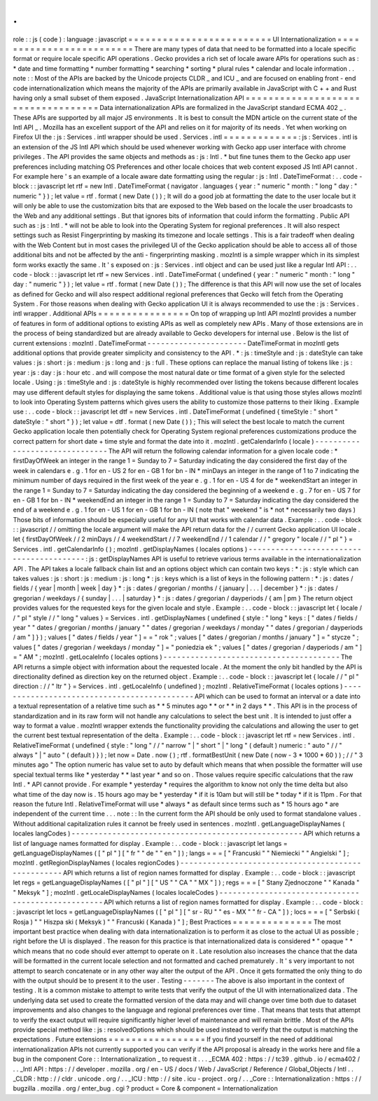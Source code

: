 .
.
role
:
:
js
(
code
)
:
language
:
javascript
=
=
=
=
=
=
=
=
=
=
=
=
=
=
=
=
=
=
=
=
=
=
=
=
=
UI
Internationalization
=
=
=
=
=
=
=
=
=
=
=
=
=
=
=
=
=
=
=
=
=
=
=
=
=
There
are
many
types
of
data
that
need
to
be
formatted
into
a
locale
specific
format
or
require
locale
specific
API
operations
.
Gecko
provides
a
rich
set
of
locale
aware
APIs
for
operations
such
as
:
*
date
and
time
formatting
*
number
formatting
*
searching
*
sorting
*
plural
rules
*
calendar
and
locale
information
.
.
note
:
:
Most
of
the
APIs
are
backed
by
the
Unicode
projects
CLDR
_
and
ICU
_
and
are
focused
on
enabling
front
-
end
code
internationalization
which
means
the
majority
of
the
APIs
are
primarily
available
in
JavaScript
with
C
+
+
and
Rust
having
only
a
small
subset
of
them
exposed
.
JavaScript
Internationalization
API
=
=
=
=
=
=
=
=
=
=
=
=
=
=
=
=
=
=
=
=
=
=
=
=
=
=
=
=
=
=
=
=
=
=
=
Data
internationalization
APIs
are
formalized
in
the
JavaScript
standard
ECMA
402
_
.
These
APIs
are
supported
by
all
major
JS
environments
.
It
is
best
to
consult
the
MDN
article
on
the
current
state
of
the
Intl
API
_
.
Mozilla
has
an
excellent
support
of
the
API
and
relies
on
it
for
majority
of
its
needs
.
Yet
when
working
on
Firefox
UI
the
:
js
:
Services
.
intl
wrapper
should
be
used
.
Services
.
intl
=
=
=
=
=
=
=
=
=
=
=
=
=
:
js
:
Services
.
intl
is
an
extension
of
the
JS
Intl
API
which
should
be
used
whenever
working
with
Gecko
app
user
interface
with
chrome
privileges
.
The
API
provides
the
same
objects
and
methods
as
:
js
:
Intl
.
*
but
fine
tunes
them
to
the
Gecko
app
user
preferences
including
matching
OS
Preferences
and
other
locale
choices
that
web
content
exposed
JS
Intl
API
cannot
.
For
example
here
'
s
an
example
of
a
locale
aware
date
formatting
using
the
regular
:
js
:
Intl
.
DateTimeFormat
:
.
.
code
-
block
:
:
javascript
let
rtf
=
new
Intl
.
DateTimeFormat
(
navigator
.
languages
{
year
:
"
numeric
"
month
:
"
long
"
day
:
"
numeric
"
}
)
;
let
value
=
rtf
.
format
(
new
Date
(
)
)
;
It
will
do
a
good
job
at
formatting
the
date
to
the
user
locale
but
it
will
only
be
able
to
use
the
customization
bits
that
are
exposed
to
the
Web
based
on
the
locale
the
user
broadcasts
to
the
Web
and
any
additional
settings
.
But
that
ignores
bits
of
information
that
could
inform
the
formatting
.
Public
API
such
as
:
js
:
Intl
.
*
will
not
be
able
to
look
into
the
Operating
System
for
regional
preferences
.
It
will
also
respect
settings
such
as
Resist
Fingerprinting
by
masking
its
timezone
and
locale
settings
.
This
is
a
fair
tradeoff
when
dealing
with
the
Web
Content
but
in
most
cases
the
privileged
UI
of
the
Gecko
application
should
be
able
to
access
all
of
those
additional
bits
and
not
be
affected
by
the
anti
-
fingerprinting
masking
.
mozIntl
is
a
simple
wrapper
which
in
its
simplest
form
works
exactly
the
same
.
It
'
s
exposed
on
:
js
:
Services
.
intl
object
and
can
be
used
just
like
a
regular
Intl
API
:
.
.
code
-
block
:
:
javascript
let
rtf
=
new
Services
.
intl
.
DateTimeFormat
(
undefined
{
year
:
"
numeric
"
month
:
"
long
"
day
:
"
numeric
"
}
)
;
let
value
=
rtf
.
format
(
new
Date
(
)
)
;
The
difference
is
that
this
API
will
now
use
the
set
of
locales
as
defined
for
Gecko
and
will
also
respect
additional
regional
preferences
that
Gecko
will
fetch
from
the
Operating
System
.
For
those
reasons
when
dealing
with
Gecko
application
UI
it
is
always
recommended
to
use
the
:
js
:
Services
.
intl
wrapper
.
Additional
APIs
=
=
=
=
=
=
=
=
=
=
=
=
=
=
=
=
On
top
of
wrapping
up
Intl
API
mozIntl
provides
a
number
of
features
in
form
of
additional
options
to
existing
APIs
as
well
as
completely
new
APIs
.
Many
of
those
extensions
are
in
the
process
of
being
standardized
but
are
already
available
to
Gecko
developers
for
internal
use
.
Below
is
the
list
of
current
extensions
:
mozIntl
.
DateTimeFormat
-
-
-
-
-
-
-
-
-
-
-
-
-
-
-
-
-
-
-
-
-
-
DateTimeFormat
in
mozIntl
gets
additional
options
that
provide
greater
simplicity
and
consistency
to
the
API
.
*
:
js
:
timeStyle
and
:
js
:
dateStyle
can
take
values
:
js
:
short
:
js
:
medium
:
js
:
long
and
:
js
:
full
.
These
options
can
replace
the
manual
listing
of
tokens
like
:
js
:
year
:
js
:
day
:
js
:
hour
etc
.
and
will
compose
the
most
natural
date
or
time
format
of
a
given
style
for
the
selected
locale
.
Using
:
js
:
timeStyle
and
:
js
:
dateStyle
is
highly
recommended
over
listing
the
tokens
because
different
locales
may
use
different
default
styles
for
displaying
the
same
tokens
.
Additional
value
is
that
using
those
styles
allows
mozIntl
to
look
into
Operating
System
patterns
which
gives
users
the
ability
to
customize
those
patterns
to
their
liking
.
Example
use
:
.
.
code
-
block
:
:
javascript
let
dtf
=
new
Services
.
intl
.
DateTimeFormat
(
undefined
{
timeStyle
:
"
short
"
dateStyle
:
"
short
"
}
)
;
let
value
=
dtf
.
format
(
new
Date
(
)
)
;
This
will
select
the
best
locale
to
match
the
current
Gecko
application
locale
then
potentially
check
for
Operating
System
regional
preferences
customizations
produce
the
correct
pattern
for
short
date
+
time
style
and
format
the
date
into
it
.
mozIntl
.
getCalendarInfo
(
locale
)
-
-
-
-
-
-
-
-
-
-
-
-
-
-
-
-
-
-
-
-
-
-
-
-
-
-
-
-
-
-
-
The
API
will
return
the
following
calendar
information
for
a
given
locale
code
:
*
firstDayOfWeek
an
integer
in
the
range
1
=
Sunday
to
7
=
Saturday
indicating
the
day
considered
the
first
day
of
the
week
in
calendars
e
.
g
.
1
for
en
-
US
2
for
en
-
GB
1
for
bn
-
IN
*
minDays
an
integer
in
the
range
of
1
to
7
indicating
the
minimum
number
of
days
required
in
the
first
week
of
the
year
e
.
g
.
1
for
en
-
US
4
for
de
*
weekendStart
an
integer
in
the
range
1
=
Sunday
to
7
=
Saturday
indicating
the
day
considered
the
beginning
of
a
weekend
e
.
g
.
7
for
en
-
US
7
for
en
-
GB
1
for
bn
-
IN
*
weekendEnd
an
integer
in
the
range
1
=
Sunday
to
7
=
Saturday
indicating
the
day
considered
the
end
of
a
weekend
e
.
g
.
1
for
en
-
US
1
for
en
-
GB
1
for
bn
-
IN
(
note
that
"
weekend
"
is
*
not
*
necessarily
two
days
)
Those
bits
of
information
should
be
especially
useful
for
any
UI
that
works
with
calendar
data
.
Example
:
.
.
code
-
block
:
:
javascript
/
/
omitting
the
locale
argument
will
make
the
API
return
data
for
the
/
/
current
Gecko
application
UI
locale
.
let
{
firstDayOfWeek
/
/
2
minDays
/
/
4
weekendStart
/
/
7
weekendEnd
/
/
1
calendar
/
/
"
gregory
"
locale
/
/
"
pl
"
}
=
Services
.
intl
.
getCalendarInfo
(
)
;
mozIntl
.
getDisplayNames
(
locales
options
)
-
-
-
-
-
-
-
-
-
-
-
-
-
-
-
-
-
-
-
-
-
-
-
-
-
-
-
-
-
-
-
-
-
-
-
-
-
-
-
-
-
:
js
:
getDisplayNames
API
is
useful
to
retrieve
various
terms
available
in
the
internationalization
API
.
The
API
takes
a
locale
fallback
chain
list
and
an
options
object
which
can
contain
two
keys
:
*
:
js
:
style
which
can
takes
values
:
js
:
short
:
js
:
medium
:
js
:
long
*
:
js
:
keys
which
is
a
list
of
keys
in
the
following
pattern
:
*
:
js
:
dates
/
fields
/
{
year
|
month
|
week
|
day
}
*
:
js
:
dates
/
gregorian
/
months
/
{
january
|
.
.
.
|
december
}
*
:
js
:
dates
/
gregorian
/
weekdays
/
{
sunday
|
.
.
.
|
saturday
}
*
:
js
:
dates
/
gregorian
/
dayperiods
/
{
am
|
pm
}
The
return
object
provides
values
for
the
requested
keys
for
the
given
locale
and
style
.
Example
:
.
.
code
-
block
:
:
javascript
let
{
locale
/
/
"
pl
"
style
/
/
"
long
"
values
}
=
Services
.
intl
.
getDisplayNames
(
undefined
{
style
:
"
long
"
keys
:
[
"
dates
/
fields
/
year
"
"
dates
/
gregorian
/
months
/
january
"
"
dates
/
gregorian
/
weekdays
/
monday
"
"
dates
/
gregorian
/
dayperiods
/
am
"
]
}
)
;
values
[
"
dates
/
fields
/
year
"
]
=
=
"
rok
"
;
values
[
"
dates
/
gregorian
/
months
/
january
"
]
=
"
stycze
"
;
values
[
"
dates
/
gregorian
/
weekdays
/
monday
"
]
=
"
poniedzia
ek
"
;
values
[
"
dates
/
gregorian
/
dayperiods
/
am
"
]
=
"
AM
"
;
mozIntl
.
getLocaleInfo
(
locales
options
)
-
-
-
-
-
-
-
-
-
-
-
-
-
-
-
-
-
-
-
-
-
-
-
-
-
-
-
-
-
-
-
-
-
-
-
-
-
-
-
The
API
returns
a
simple
object
with
information
about
the
requested
locale
.
At
the
moment
the
only
bit
handled
by
the
API
is
directionality
defined
as
direction
key
on
the
returned
object
.
Example
:
.
.
code
-
block
:
:
javascript
let
{
locale
/
/
"
pl
"
direction
:
/
/
"
ltr
"
}
=
Services
.
intl
.
getLocaleInfo
(
undefined
)
;
mozIntl
.
RelativeTimeFormat
(
locales
options
)
-
-
-
-
-
-
-
-
-
-
-
-
-
-
-
-
-
-
-
-
-
-
-
-
-
-
-
-
-
-
-
-
-
-
-
-
-
-
-
-
-
-
-
-
API
which
can
be
used
to
format
an
interval
or
a
date
into
a
textual
representation
of
a
relative
time
such
as
*
*
5
minutes
ago
*
*
or
*
*
in
2
days
*
*
.
This
API
is
in
the
process
of
standardization
and
in
its
raw
form
will
not
handle
any
calculations
to
select
the
best
unit
.
It
is
intended
to
just
offer
a
way
to
format
a
value
.
mozIntl
wrapper
extends
the
functionality
providing
the
calculations
and
allowing
the
user
to
get
the
current
best
textual
representation
of
the
delta
.
Example
:
.
.
code
-
block
:
:
javascript
let
rtf
=
new
Services
.
intl
.
RelativeTimeFormat
(
undefined
{
style
:
"
long
"
/
/
"
narrow
"
|
"
short
"
|
"
long
"
(
default
)
numeric
:
"
auto
"
/
/
"
always
"
|
"
auto
"
(
default
)
}
)
;
let
now
=
Date
.
now
(
)
;
rtf
.
formatBestUnit
(
new
Date
(
now
-
3
*
1000
*
60
)
)
;
/
/
"
3
minutes
ago
"
The
option
numeric
has
value
set
to
auto
by
default
which
means
that
when
possible
the
formatter
will
use
special
textual
terms
like
*
yesterday
*
*
last
year
*
and
so
on
.
Those
values
require
specific
calculations
that
the
raw
Intl
.
*
API
cannot
provide
.
For
example
*
yesterday
*
requires
the
algorithm
to
know
not
only
the
time
delta
but
also
what
time
of
the
day
now
is
.
15
hours
ago
may
be
*
yesterday
*
if
it
is
10am
but
will
still
be
*
today
*
if
it
is
11pm
.
For
that
reason
the
future
Intl
.
RelativeTimeFormat
will
use
*
always
*
as
default
since
terms
such
as
*
15
hours
ago
*
are
independent
of
the
current
time
.
.
.
note
:
:
In
the
current
form
the
API
should
be
only
used
to
format
standalone
values
.
Without
additional
capitalization
rules
it
cannot
be
freely
used
in
sentences
.
mozIntl
.
getLanguageDisplayNames
(
locales
langCodes
)
-
-
-
-
-
-
-
-
-
-
-
-
-
-
-
-
-
-
-
-
-
-
-
-
-
-
-
-
-
-
-
-
-
-
-
-
-
-
-
-
-
-
-
-
-
-
-
-
-
-
-
API
which
returns
a
list
of
language
names
formatted
for
display
.
Example
:
.
.
code
-
block
:
:
javascript
let
langs
=
getLanguageDisplayNames
(
[
"
pl
"
]
[
"
fr
"
"
de
"
"
en
"
]
)
;
langs
=
=
=
[
"
Francuski
"
"
Niemiecki
"
"
Angielski
"
]
;
mozIntl
.
getRegionDisplayNames
(
locales
regionCodes
)
-
-
-
-
-
-
-
-
-
-
-
-
-
-
-
-
-
-
-
-
-
-
-
-
-
-
-
-
-
-
-
-
-
-
-
-
-
-
-
-
-
-
-
-
-
-
-
-
-
-
-
API
which
returns
a
list
of
region
names
formatted
for
display
.
Example
:
.
.
code
-
block
:
:
javascript
let
regs
=
getLanguageDisplayNames
(
[
"
pl
"
]
[
"
US
"
"
CA
"
"
MX
"
]
)
;
regs
=
=
=
[
"
Stany
Zjednoczone
"
"
Kanada
"
"
Meksyk
"
]
;
mozIntl
.
getLocaleDisplayNames
(
locales
localeCodes
)
-
-
-
-
-
-
-
-
-
-
-
-
-
-
-
-
-
-
-
-
-
-
-
-
-
-
-
-
-
-
-
-
-
-
-
-
-
-
-
-
-
-
-
-
-
-
-
-
-
-
-
API
which
returns
a
list
of
region
names
formatted
for
display
.
Example
:
.
.
code
-
block
:
:
javascript
let
locs
=
getLanguageDisplayNames
(
[
"
pl
"
]
[
"
sr
-
RU
"
"
es
-
MX
"
"
fr
-
CA
"
]
)
;
locs
=
=
=
[
"
Serbski
(
Rosja
)
"
"
Hiszpa
ski
(
Meksyk
)
"
"
Francuski
(
Kanada
)
"
]
;
Best
Practices
=
=
=
=
=
=
=
=
=
=
=
=
=
=
The
most
important
best
practice
when
dealing
with
data
internationalization
is
to
perform
it
as
close
to
the
actual
UI
as
possible
;
right
before
the
UI
is
displayed
.
The
reason
for
this
practice
is
that
internationalized
data
is
considered
*
"
opaque
"
*
which
means
that
no
code
should
ever
attempt
to
operate
on
it
.
Late
resolution
also
increases
the
chance
that
the
data
will
be
formatted
in
the
current
locale
selection
and
not
formatted
and
cached
prematurely
.
It
'
s
very
important
to
not
attempt
to
search
concatenate
or
in
any
other
way
alter
the
output
of
the
API
.
Once
it
gets
formatted
the
only
thing
to
do
with
the
output
should
be
to
present
it
to
the
user
.
Testing
-
-
-
-
-
-
-
The
above
is
also
important
in
the
context
of
testing
.
It
is
a
common
mistake
to
attempt
to
write
tests
that
verify
the
output
of
the
UI
with
internationalized
data
.
The
underlying
data
set
used
to
create
the
formatted
version
of
the
data
may
and
will
change
over
time
both
due
to
dataset
improvements
and
also
changes
to
the
language
and
regional
preferences
over
time
.
That
means
that
tests
that
attempt
to
verify
the
exact
output
will
require
significantly
higher
level
of
maintenance
and
will
remain
brittle
.
Most
of
the
APIs
provide
special
method
like
:
js
:
resolvedOptions
which
should
be
used
instead
to
verify
that
the
output
is
matching
the
expectations
.
Future
extensions
=
=
=
=
=
=
=
=
=
=
=
=
=
=
=
=
=
If
you
find
yourself
in
the
need
of
additional
internationalization
APIs
not
currently
supported
you
can
verify
if
the
API
proposal
is
already
in
the
works
here
and
file
a
bug
in
the
component
Core
:
:
Internationalization
_
to
request
it
.
.
.
_ECMA
402
:
https
:
/
/
tc39
.
github
.
io
/
ecma402
/
.
.
_Intl
API
:
https
:
/
/
developer
.
mozilla
.
org
/
en
-
US
/
docs
/
Web
/
JavaScript
/
Reference
/
Global_Objects
/
Intl
.
.
_CLDR
:
http
:
/
/
cldr
.
unicode
.
org
/
.
.
_ICU
:
http
:
/
/
site
.
icu
-
project
.
org
/
.
.
_Core
:
:
Internationalization
:
https
:
/
/
bugzilla
.
mozilla
.
org
/
enter_bug
.
cgi
?
product
=
Core
&
component
=
Internationalization
